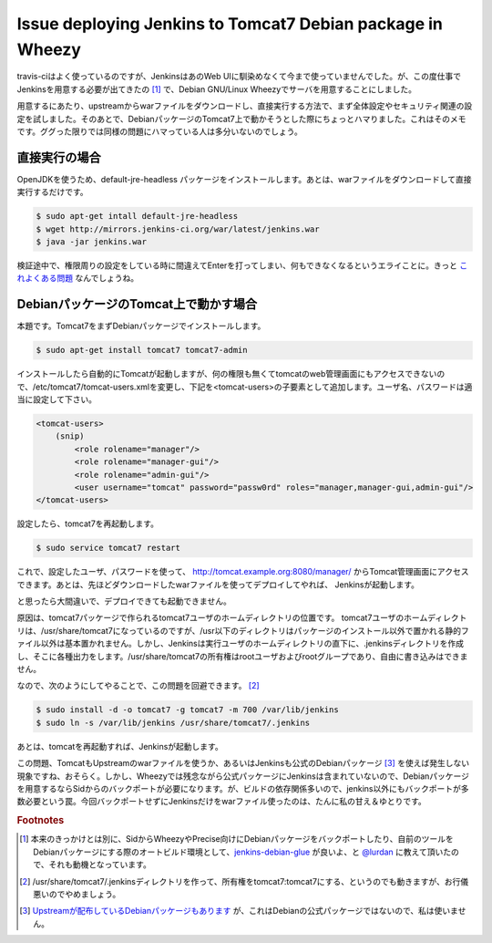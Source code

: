 Issue deploying Jenkins to Tomcat7 Debian package in Wheezy
===========================================================

travis-ciはよく使っているのですが、JenkinsはあのWeb UIに馴染めなくて今まで使っていませんでした。が、この度仕事でJenkinsを用意する必要が出てきたの [#]_ で、Debian GNU/Linux Wheezyでサーバを用意することにしました。

用意するにあたり、upstreamからwarファイルをダウンロードし、直接実行する方法で、まず全体設定やセキュリティ関連の設定を試しました。そのあとで、DebianパッケージのTomcat7上で動かそうとした際にちょっとハマりました。これはそのメモです。ググった限りでは同様の問題にハマっている人は多分いないのでしょう。

直接実行の場合
--------------

OpenJDKを使うため、default-jre-headless パッケージをインストールします。あとは、warファイルをダウンロードして直接実行するだけです。

.. code-block:: sh

   $ sudo apt-get intall default-jre-headless
   $ wget http://mirrors.jenkins-ci.org/war/latest/jenkins.war
   $ java -jar jenkins.war

検証途中で、権限周りの設定をしている時に間違えてEnterを打ってしまい、何もできなくなるというエライことに。きっと `これよくある問題 <https://wiki.jenkins-ci.org/display/JA/Disable+security>`_ なんでしょうね。

DebianパッケージのTomcat上で動かす場合
--------------------------------------

本題です。Tomcat7をまずDebianパッケージでインストールします。

.. code-block:: sh

   $ sudo apt-get install tomcat7 tomcat7-admin

インストールしたら自動的にTomcatが起動しますが、何の権限も無くてtomcatのweb管理画面にもアクセスできないので、/etc/tomcat7/tomcat-users.xmlを変更し、下記を<tomcat-users>の子要素として追加します。ユーザ名、パスワードは適当に設定して下さい。

.. code-block:: xml

   <tomcat-users>
       (snip)
	   <role rolename="manager"/>
	   <role rolename="manager-gui"/>
	   <role rolename="admin-gui"/>
	   <user username="tomcat" password="passw0rd" roles="manager,manager-gui,admin-gui"/>
   </tomcat-users>


設定したら、tomcat7を再起動します。


.. code-block:: sh

   $ sudo service tomcat7 restart

これで、設定したユーザ、パスワードを使って、 http://tomcat.example.org:8080/manager/ からTomcat管理画面にアクセスできます。あとは、先ほどダウンロードしたwarファイルを使ってデプロイしてやれば、
Jenkinsが起動します。

と思ったら大間違いで、デプロイできても起動できません。


原因は、tomcat7パッケージで作られるtomcat7ユーザのホームディレクトリの位置です。
tomcat7ユーザのホームディレクトリは、/usr/share/tomcat7になっているのですが、/usr以下のディレクトリはパッケージのインストール以外で置かれる静的ファイル以外は基本置かれません。しかし、Jenkinsは実行ユーザのホームディレクトリの直下に、.jenkinsディレクトリを作成し、そこに各種出力をします。/usr/share/tomcat7の所有権はrootユーザおよびrootグループであり、自由に書き込みはできません。

なので、次のようにしてやることで、この問題を回避できます。 [#]_

.. code-block:: sh

   $ sudo install -d -o tomcat7 -g tomcat7 -m 700 /var/lib/jenkins
   $ sudo ln -s /var/lib/jenkins /usr/share/tomcat7/.jenkins

あとは、tomcatを再起動すれば、Jenkinsが起動します。

この問題、TomcatもUpstreamのwarファイルを使うか、あるいはJenkinsも公式のDebianパッケージ [#]_ を使えば発生しない現象ですね、おそらく。しかし、Wheezyでは残念ながら公式パッケージにJenkinsは含まれていないので、Debianパッケージを用意するならSidからのバックポートが必要になります。が、ビルドの依存関係多いので、jenkins以外にもバックポートが多数必要という罠。今回バックポートせずにJenkinsだけをwarファイル使ったのは、たんに私の甘え＆ゆとりです。

.. rubric:: Footnotes

.. [#] 本来のきっかけとは別に、SidからWheezyやPrecise向けにDebianパッケージをバックポートしたり、自前のツールをDebianパッケージにする際のオートビルド環境として、`jenkins-debian-glue <http://jenkins-debian-glue.org/>`_ が良いよ、と `@lurdan <https://twitter.com/lurdan>`_ に教えて頂いたので、それも動機となっています。
.. [#] /usr/share/tomcat7/.jenkinsディレクトリを作って、所有権をtomcat7:tomcat7にする、というのでも動きますが、お行儀悪いのでやめましょう。
.. [#] `Upstreamが配布しているDebianパッケージもあります <http://pkg.jenkins-ci.org/debian/>`_ が、これはDebianの公式パッケージではないので、私は使いません。

.. author:: default
.. categories:: Debian
.. tags:: Debian,Jenkins,Tomcat
.. comments::
